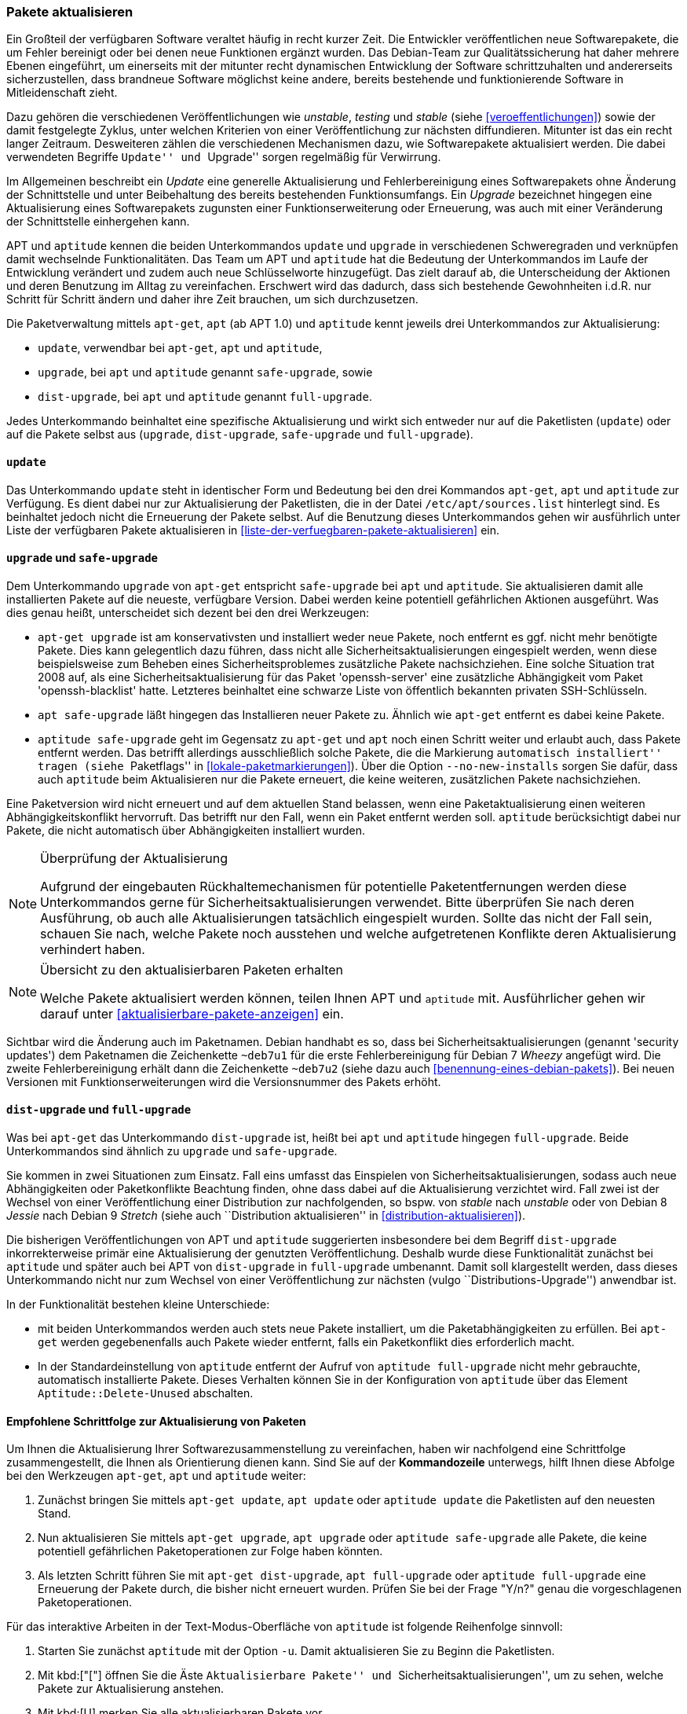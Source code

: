 // Datei: ./werkzeuge/paketoperationen/pakete-aktualisieren.adoc

// Baustelle: Fertig

[[pakete-aktualisieren]]

=== Pakete aktualisieren ===

// Stichworte für den Index
(((Paket, aktualisieren)))
Ein Großteil der verfügbaren Software veraltet häufig in recht kurzer
Zeit. Die Entwickler veröffentlichen neue Softwarepakete, die um Fehler
bereinigt oder bei denen neue Funktionen ergänzt wurden. Das Debian-Team
zur Qualitätssicherung hat daher mehrere Ebenen eingeführt, um
einerseits mit der mitunter recht dynamischen Entwicklung der Software
schrittzuhalten und andererseits sicherzustellen, dass brandneue Software
möglichst keine andere, bereits bestehende und funktionierende Software
in Mitleidenschaft zieht.

Dazu gehören die verschiedenen Veröffentlichungen wie _unstable_,
_testing_ und _stable_ (siehe <<veroeffentlichungen>>) sowie der damit
festgelegte Zyklus, unter welchen Kriterien von einer Veröffentlichung
zur nächsten diffundieren. Mitunter ist das ein recht langer Zeitraum.
Desweiteren zählen die verschiedenen Mechanismen dazu, wie
Softwarepakete aktualisiert werden. Die dabei verwendeten Begriffe
``Update'' und ``Upgrade'' sorgen regelmäßig für Verwirrung.

Im Allgemeinen beschreibt ein _Update_ eine generelle Aktualisierung und
Fehlerbereinigung eines Softwarepakets ohne Änderung der Schnittstelle
und unter Beibehaltung des bereits bestehenden Funktionsumfangs. Ein
_Upgrade_ bezeichnet hingegen eine Aktualisierung eines Softwarepakets
zugunsten einer Funktionserweiterung oder Erneuerung, was auch mit einer
Veränderung der Schnittstelle einhergehen kann.

// Stichworte für den Index
(((apt, update)))
(((apt, safe-upgrade)))
(((apt, full-upgrade)))
(((aptitude, update)))
(((aptitude, safe-upgrade)))
(((aptitude, full-upgrade)))
(((apt-get, update)))
(((apt-get, upgrade)))
(((apt-get, dist-upgrade)))
(((Paketliste, aktualisieren)))
APT und `aptitude` kennen die beiden Unterkommandos `update` und
`upgrade` in verschiedenen Schweregraden und verknüpfen damit wechselnde
Funktionalitäten. Das Team um APT und `aptitude` hat die Bedeutung der
Unterkommandos im Laufe der Entwicklung verändert und zudem auch neue
Schlüsselworte hinzugefügt. Das zielt darauf ab, die Unterscheidung der
Aktionen und deren Benutzung im Alltag zu vereinfachen. Erschwert wird
das dadurch, dass sich bestehende Gewohnheiten i.d.R. nur Schritt für
Schritt ändern und daher ihre Zeit brauchen, um sich durchzusetzen.

Die Paketverwaltung mittels `apt-get`, `apt` (ab APT 1.0) und `aptitude`
kennt jeweils drei Unterkommandos zur Aktualisierung:

* `update`, verwendbar bei `apt-get`, `apt` und `aptitude`,
* `upgrade`, bei `apt` und `aptitude` genannt `safe-upgrade`, sowie
* `dist-upgrade`, bei `apt` und `aptitude` genannt `full-upgrade`.

Jedes Unterkommando beinhaltet eine spezifische Aktualisierung und wirkt
sich entweder nur auf die Paketlisten (`update`) oder auf die Pakete
selbst aus (`upgrade`, `dist-upgrade`, `safe-upgrade` und
`full-upgrade`). 

[[pakete-aktualisieren-update]]
==== `update` ====

// Stichworte für den Index
(((apt, update)))
(((aptitude, update)))
(((apt-get, update)))
(((Paketliste, aktualisieren)))
Das Unterkommando `update` steht in identischer Form und Bedeutung bei
den drei Kommandos `apt-get`, `apt` und `aptitude` zur Verfügung. Es
dient dabei nur zur Aktualisierung der Paketlisten, die in der Datei
`/etc/apt/sources.list` hinterlegt sind. Es beinhaltet jedoch
nicht die Erneuerung der Pakete selbst. Auf die Benutzung dieses
Unterkommandos gehen wir ausführlich unter Liste der verfügbaren Pakete
aktualisieren in <<liste-der-verfuegbaren-pakete-aktualisieren>> ein.

[[pakete-aktualisieren-upgrade]]
==== `upgrade` und `safe-upgrade` ====

// Stichworte für den Index
(((apt, safe-upgrade)))
(((aptitude, safe-upgrade)))
(((aptitude, safe-upgrade --no-new-installs)))
(((apt-get, upgrade)))
(((Paket, aktualisieren)))
Dem Unterkommando `upgrade` von `apt-get` entspricht `safe-upgrade` bei
`apt` und `aptitude`. Sie aktualisieren damit alle installierten Pakete
auf die neueste, verfügbare Version. Dabei werden keine potentiell
gefährlichen Aktionen ausgeführt. Was dies genau heißt, unterscheidet
sich dezent bei den drei Werkzeugen:

* `apt-get upgrade` ist am konservativsten und installiert weder neue
Pakete, noch entfernt es ggf. nicht mehr benötigte Pakete. Dies kann
gelegentlich dazu führen, dass nicht alle Sicherheitsaktualisierungen
eingespielt werden, wenn diese beispielsweise zum Beheben eines
Sicherheitsproblemes zusätzliche Pakete nachsichziehen. Eine solche
Situation trat 2008 auf, als eine Sicherheitsaktualisierung für das
Paket 'openssh-server' eine zusätzliche Abhängigkeit vom Paket
'openssh-blacklist' hatte. Letzteres beinhaltet eine schwarze Liste von
öffentlich bekannten privaten SSH-Schlüsseln.

* `apt safe-upgrade` läßt hingegen das Installieren neuer Pakete zu.
Ähnlich wie `apt-get` entfernt es dabei keine Pakete.

* `aptitude safe-upgrade` geht im Gegensatz zu `apt-get` und `apt` noch
einen Schritt weiter und erlaubt auch, dass Pakete entfernt werden. Das
betrifft allerdings ausschließlich solche Pakete, die die Markierung
``automatisch installiert'' tragen (siehe ``Paketflags'' in
<<lokale-paketmarkierungen>>). Über die Option `--no-new-installs`
sorgen Sie dafür, dass auch `aptitude` beim Aktualisieren nur die Pakete
erneuert, die keine weiteren, zusätzlichen Pakete nachsichziehen.

Eine Paketversion wird nicht erneuert und auf dem aktuellen Stand
belassen, wenn eine Paketaktualisierung einen weiteren
Abhängigkeitskonflikt hervorruft. Das betrifft nur den Fall, wenn ein
Paket entfernt werden soll. `aptitude` berücksichtigt dabei nur Pakete,
die nicht automatisch über Abhängigkeiten installiert wurden.

[NOTE]
.Überprüfung der Aktualisierung
====
Aufgrund der eingebauten Rückhaltemechanismen für potentielle
Paketentfernungen werden diese Unterkommandos gerne für
Sicherheitsaktualisierungen verwendet. Bitte überprüfen Sie nach deren
Ausführung, ob auch alle Aktualisierungen tatsächlich eingespielt
wurden. Sollte das nicht der Fall sein, schauen Sie nach, welche Pakete
noch ausstehen und welche aufgetretenen Konflikte deren Aktualisierung
verhindert haben.
====

[NOTE]
.Übersicht zu den aktualisierbaren Paketen erhalten
====
Welche Pakete aktualisiert werden können, teilen Ihnen APT und
`aptitude` mit. Ausführlicher gehen wir darauf unter
<<aktualisierbare-pakete-anzeigen>> ein.
====

// Stichworte für den Index
(((Security Updates)))
Sichtbar wird die Änderung auch im Paketnamen. Debian handhabt es so,
dass bei Sicherheitsaktualisierungen (genannt 'security updates') dem
Paketnamen die Zeichenkette `~deb7u1` für die erste Fehlerbereinigung
für Debian 7 _Wheezy_ angefügt wird. Die zweite Fehlerbereinigung erhält
dann die Zeichenkette `~deb7u2` (siehe dazu auch
<<benennung-eines-debian-pakets>>). Bei neuen Versionen mit
Funktionserweiterungen wird die Versionsnummer des Pakets erhöht.

[[pakete-aktualisieren-dist-upgrade]]
==== `dist-upgrade` und `full-upgrade` ====

// Stichworte für den Index
(((apt-get, dist-upgrade)))
(((apt, full-upgrade)))
(((aptitude, full-upgrade)))
(((Distribution aktualisieren)))
(((Sicherheitsaktualisierungen)))
(((Veröffentlichung, Versionswechsel)))
Was bei `apt-get` das Unterkommando `dist-upgrade` ist, heißt bei `apt`
und `aptitude` hingegen `full-upgrade`. Beide Unterkommandos sind
ähnlich zu `upgrade` und `safe-upgrade`. 

Sie kommen in zwei Situationen zum Einsatz. Fall eins umfasst das
Einspielen von Sicherheitsaktualisierungen, sodass auch neue
Abhängigkeiten oder Paketkonflikte Beachtung finden, ohne dass dabei auf
die Aktualisierung verzichtet wird. Fall zwei ist der Wechsel von einer
Veröffentlichung einer Distribution zur nachfolgenden, so bspw. von
_stable_ nach _unstable_ oder von Debian 8 _Jessie_ nach Debian 9
_Stretch_ (siehe auch ``Distribution aktualisieren'' in
<<distribution-aktualisieren>>).

Die bisherigen Veröffentlichungen von APT und `aptitude` suggerierten
insbesondere bei dem Begriff `dist-upgrade` inkorrekterweise primär eine
Aktualisierung der genutzten Veröffentlichung. Deshalb wurde diese
Funktionalität zunächst bei `aptitude` und später auch bei APT von
`dist-upgrade` in `full-upgrade` umbenannt. Damit soll klargestellt
werden, dass dieses Unterkommando nicht nur zum Wechsel von einer
Veröffentlichung zur nächsten (vulgo ``Distributions-Upgrade'')
anwendbar ist.

In der Funktionalität bestehen kleine Unterschiede:

* mit beiden Unterkommandos werden auch stets neue Pakete installiert,
um die Paketabhängigkeiten zu erfüllen. Bei `apt-get` werden
gegebenenfalls auch Pakete wieder entfernt, falls ein Paketkonflikt dies
erforderlich macht.

* In der Standardeinstellung von `aptitude` entfernt der Aufruf von
`aptitude full-upgrade` nicht mehr gebrauchte, automatisch installierte
Pakete. Dieses Verhalten können Sie in der Konfiguration von `aptitude`
über das Element `Aptitude::Delete-Unused` abschalten.

[[pakete-aktualisieren-schrittfolge]]
==== Empfohlene Schrittfolge zur Aktualisierung von Paketen ====

// Stichworte für den Index
(((apt, full-upgrade)))
(((apt, update)))
(((apt, upgrade)))
(((aptitude, full-upgrade)))
(((aptitude, safe-upgrade)))
(((aptitude, update)))
(((apt-get, dist-upgrade)))
(((apt-get, update)))
(((apt-get, upgrade)))
(((Paket, aktualisieren)))
Um Ihnen die Aktualisierung Ihrer Softwarezusammenstellung zu
vereinfachen, haben wir nachfolgend eine Schrittfolge zusammengestellt,
die Ihnen als Orientierung dienen kann. Sind Sie auf der *Kommandozeile*
unterwegs, hilft Ihnen diese Abfolge bei den Werkzeugen `apt-get`, `apt`
und `aptitude` weiter:

. Zunächst bringen Sie mittels `apt-get update`, `apt update` oder
`aptitude update` die Paketlisten auf den neuesten Stand.

. Nun aktualisieren Sie mittels `apt-get upgrade`, `apt upgrade` oder
`aptitude safe-upgrade` alle Pakete, die keine potentiell gefährlichen
Paketoperationen zur Folge haben könnten.

. Als letzten Schritt führen Sie mit `apt-get dist-upgrade`, `apt
full-upgrade` oder `aptitude full-upgrade` eine Erneuerung der Pakete
durch, die bisher nicht erneuert wurden. Prüfen Sie bei der Frage "Y/n?"
genau die vorgeschlagenen Paketoperationen.

// Stichworte für den Index
(((aptitude, -u)))

Für das interaktive Arbeiten in der Text-Modus-Oberfläche von
`aptitude` ist folgende Reihenfolge sinnvoll:

. Starten Sie zunächst `aptitude` mit der Option `-u`. Damit
aktualisieren Sie zu Beginn die Paketlisten.

. Mit kbd:["["] öffnen Sie die Äste ``Aktualisierbare Pakete'' und
``Sicherheitsaktualisierungen'', um zu sehen, welche Pakete zur
Aktualisierung anstehen.

. Mit kbd:[U] merken Sie alle aktualisierbaren Pakete vor.

. Eventuelle Konflikte lösen Sie, indem Sie z.B. den ersten
Lösungsvorschlag mit kbd:[!] akzeptieren.

. Mit kbd:[g] sehen Sie die Vorschau der anstehenden Aktionen an.

. Drücken Sie nochmals kbd:[g], um die vorbereiteten Aktionen
auszuführen.

==== Aktualisierung mit Synaptic ====

Über die graphische Oberfläche von Synaptic (siehe <<gui-synaptic>>)
können Sie ebenfalls einzelne oder mehrere Pakete aktualisieren. Welche
Aktualisierungen dabei berücksichtigt werden, legen Sie über die
Einstellungen des Programms fest. Zu Auswahl stehen hier die
Sicherheitsaktualisierungen und neue Paketversionen. Synaptic
unterscheidet dabei nicht wie APT, `apt` und `aptitude` zwischen den
verschiedenen Aktualisierungsstufen. 

Folgende Schritte führen zu neuen Paketen über die graphische
Oberfläche:

. Wählen Sie als erstes den Knopf menu:Status[Installiert (aktualisierbar)] aus.

. Danach selektieren Sie das gewünschte Paket aus der Liste.

. Über den Menüeintrag menu:Paket[Zum Aktualisieren vormerken]
fügen Sie dieses zu ihrer Vorauswahl hinzu.

. Über den Menüpunkt menu:Bearbeiten[Vorgemerkte Änderungen anwenden]
lösen Sie die Aktualisierung aus.

Ein Distributionswechsel ist nur über vorherige Änderung der
Paketquellen möglich. Dabei ergänzen Sie zunächst eine weitere
Paketquelle und beziehen danach die Aktualisierung (`update`).

// Datei (Ende): ./werkzeuge/paketoperationen/pakete-aktualisieren.adoc
